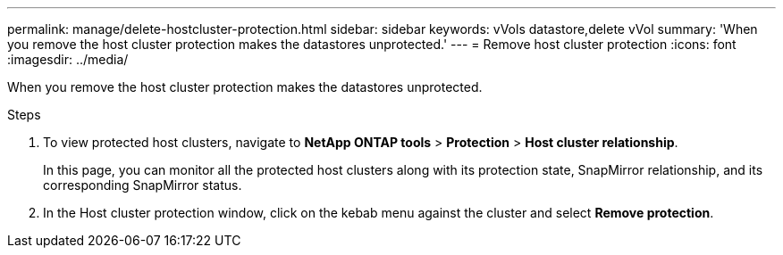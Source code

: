 ---
permalink: manage/delete-hostcluster-protection.html
sidebar: sidebar
keywords: vVols datastore,delete vVol
summary: 'When you remove the host cluster protection makes the datastores unprotected.'
---
= Remove host cluster protection
:icons: font
:imagesdir: ../media/
// new topic for 10.2 content
[.lead]

When you remove the host cluster protection makes the datastores unprotected.

.Steps

. To view protected host clusters, navigate to *NetApp ONTAP tools* > *Protection* > *Host cluster relationship*.
+
In this page, you can monitor all the protected host clusters along with its protection state, SnapMirror relationship, and its corresponding SnapMirror status.
. In the Host cluster protection window, click on the kebab menu against the cluster and select *Remove protection*.